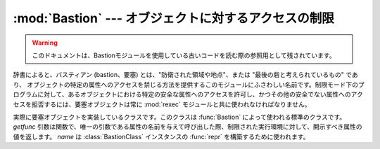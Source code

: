 
:mod:`Bastion` --- オブジェクトに対するアクセスの制限
=====================================================

.. module:: Bastion
   :synopsis: オブジェクトに対するアクセスの制限を提供する。
   :deprecated:

.. deprecated:: 2.6
   :mod:`Bastion` モジュールは Python 3.0 で削除されました。

.. moduleauthor:: Barry Warsaw <bwarsaw@python.org>


.. versionchanged:: 2.3
   Disabled module.

.. warning::

   このドキュメントは、Bastionモジュールを使用している古いコードを読む際の参照用として残されています。

辞書によると、バスティアン (bastion、要塞) とは、"防衛された領域や地点"、または "最後の砦と考えられているもの" であり、
オブジェクトの特定の属性へのアクセスを禁じる方法を提供するこのモジュールにふさわしい名前です。制限モード下のプログラム\
に対して、あるオブジェクトにおける特定の安全な属性へのアクセスを許可し、かつその他の安全でない属性へのアクセスを拒否するには、要塞オブジェクトは常に
:mod:`rexec` モジュールと共に使われなければなりません。

.. I'm concerned that the word 'bastion' won't be understood by people
.. for whom English is a second language, making the module name
.. somewhat mysterious.  Thus, the brief definition... --amk

.. I've punted on the issue of documenting keyword arguments for now.


.. function:: Bastion(object[, filter[, name[, class]]])

   オブジェクト *object* を保護し、オブジェクトに対する要塞オブジェクトを返します。オブジェクトの属性に対するアクセスの試みは全て、 *filter*
   関数によって認可されなければなりません; アクセスが拒否された場合 :exc:`AttributeError` 例外が送出されます。

   *filter* が存在する場合、この関数は属性名を含む文字列を受理し、その属性に対するアクセスが許可される場合には真を返さなければなりません;
   *filter* が偽を返す場合、アクセスは拒否されます。標準のフィルタは、アンダースコア (``'_'``) で始まる全ての\
   関数に対するアクセスを拒否します。 *name* の値が与えられた場合、要塞オブジェクトの文字列表現は ``<Bastion for name>`` に\
   なります; そうでない場合、 ``repr(object)`` が使われます。

   *class* が存在する場合、 :class:`BastionClass` のサブクラスでなくてはなりません; 詳細は :file:`bastion.py`
   のコードを参照してください。稀に :class:`BastionClass` の標準設定を上書きする必要ほとんどないはずです。


.. class:: BastionClass(getfunc, name)

   実際に要塞オブジェクトを実装しているクラスです。このクラスは :func:`Bastion` によって使われる標準のクラスです。 *getfunc*
   引数は関数で、唯一の引数である属性の名前を与えて呼び出した際、制限された実行環境に対して、開示すべき属性の値を返します。 *name* は
   :class:`BastionClass` インスタンスの :func:`repr` を構築するために使われます。


